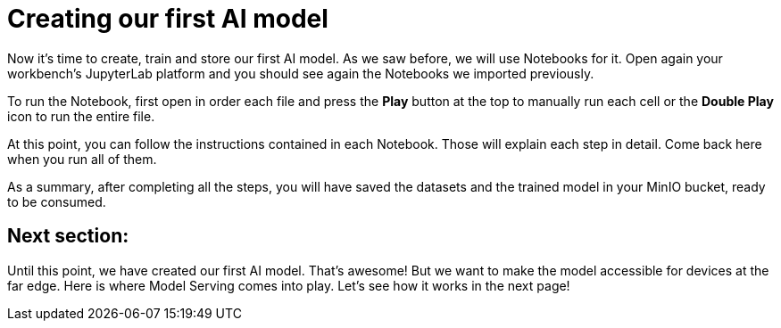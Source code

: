 = Creating our first AI model

Now it's time to create, train and store our first AI model. As we saw before, we will use Notebooks for it. Open again your workbench's JupyterLab platform and you should see again the Notebooks we imported previously.

To run the Notebook, first open in order each file and press the *Play* button at the top to manually run each cell or the *Double Play* icon to run the entire file.

[IMAGE_HERE]

At this point, you can follow the instructions contained in each Notebook. Those will explain each step in detail. Come back here when you run all of them.

As a summary, after completing all the steps, you will have saved the datasets and the trained model in your MinIO bucket, ready to be consumed.

== Next section:

Until this point, we have created our first AI model. That's awesome! But we want to make the model accessible for devices at the far edge. Here is where Model Serving comes into play. Let's see how it works in the next page!
